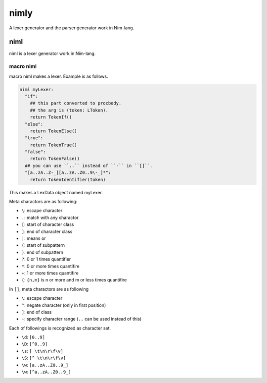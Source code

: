 #######
 nimly
#######
A lexer generator and the parser generator work in Nim-lang.

niml
====
niml is a lexer generator work in Nim-lang.

macro niml
----------
macro niml makes a lexer.
Example is as follows.

.. code-block:: nim

  niml myLexer:
    "if":
      ## this part converted to procbody.
      ## the arg is (token: LToken).
      return TokenIf()
    "else":
      return TokenElse()
    "true":
      return TokenTrue()
    "false":
      return TokenFalse()
    ## you can use ``..`` instead of ``-`` in ``[]``.
    "[a..zA..Z-_][a..zA..Z0..9\-_]*":
      return TokenIdentifier(token)

This makes a LexData object named myLexer.

Meta charactors are as following:

- ``\``: escape character
- ``.``: match with any charactor
- ``[``: start of character class
- ``]``: end of character class
- ``|``: means or
- ``(``: start of subpattern
- ``)``: end of subpattern
- ``?``: 0 or 1 times quantifier
- ``*``: 0 or more times quantifire
- ``+``: 1 or more times quantifire
- ``{``: ``{n,m}`` is n or more and m or less times quantifire

In ``[]``, meta charactors are as following

- ``\``: escape character
- ``^``: negate character (only in first position)
- ``]``: end of class
- ``-``: specify character range (``..`` can be used instead of this)

Each of followings is recognized as character set.

- ``\d``: ``[0..9]``
- ``\D``: ``[^0..9]``
- ``\s``: ``[ \t\n\r\f\v]``
- ``\S``: ``[^ \t\n\r\f\v]``
- ``\w``: ``[a..zA..Z0..9_]``
- ``\w``: ``[^a..zA..Z0..9_]``
